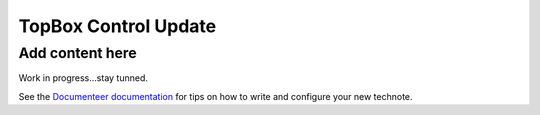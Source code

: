 #####################
TopBox Control Update
#####################

.. abstract::

   This document describes the changes made in the original TopBox Control software.

Add content here
================

Work in progress...stay tunned.


See the `Documenteer documentation <https://documenteer.lsst.io/technotes/index.html>`_ for tips on how to write and configure your new technote.

